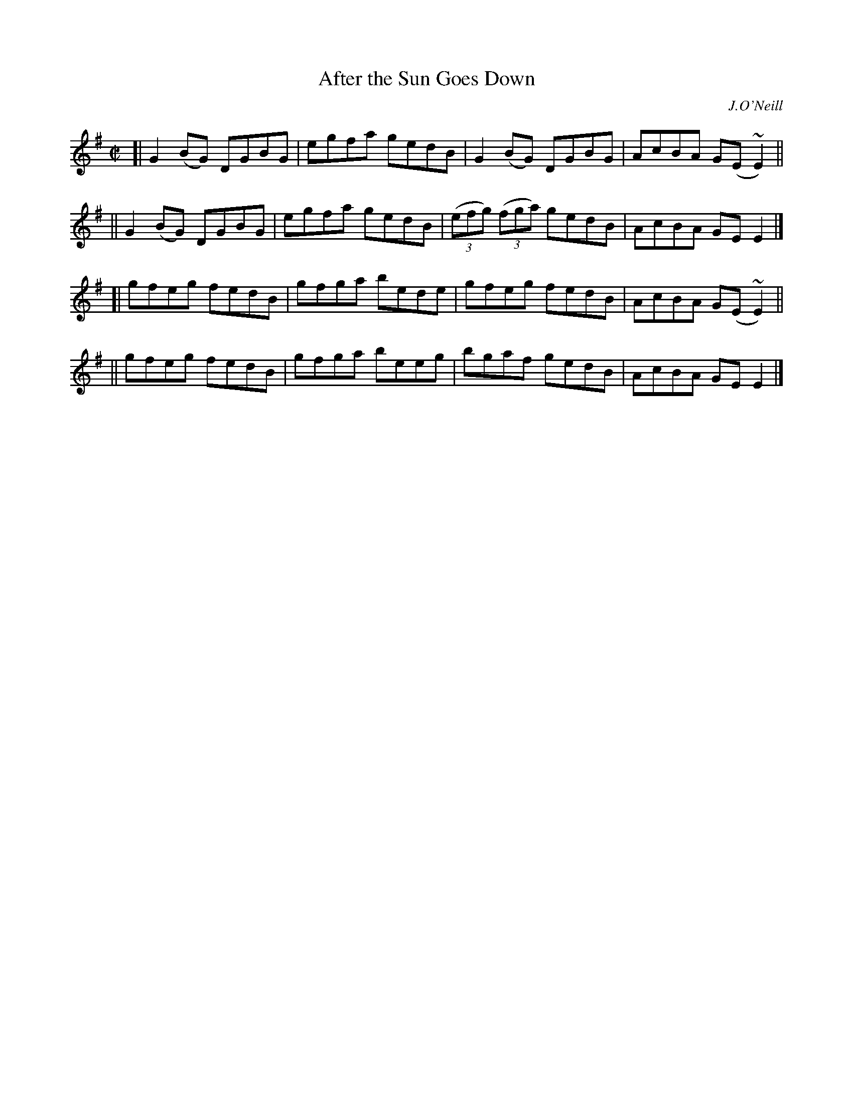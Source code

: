 X: 1471
T: After the Sun Goes Down
R: reel
%S: s:4 b:16(4+4+4+4)
B: O'Neill's 1850 #1471
O: J.O'Neill
Z: Bob Safranek, rjs@gsp.org
N: Ornaments (~) are turns.
M: C|
L: 1/8
K: G
[| G2(BG) DGBG | egfa gedB | G2(BG) DGBG | AcBA G(E~E2) ||
|| G2(BG) DGBG | egfa gedB | ((3efg) ((3fga) gedB | AcBA GEE2 |]
[| gfeg fedB | gfga bede | gfeg fedB | AcBA G(E~E2) ||
|| gfeg fedB | gfga beeg | bgaf gedB | AcBA GEE2 |]
